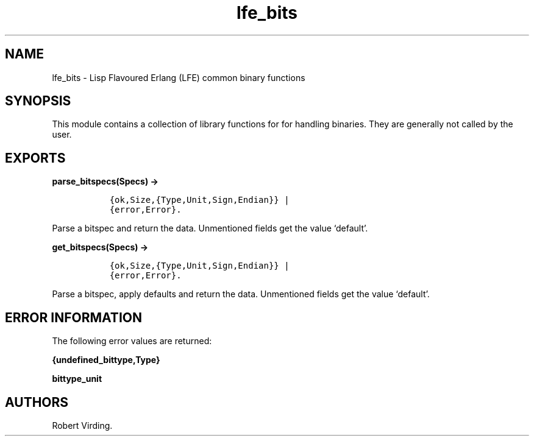 .\" Automatically generated by Pandoc 2.11.2
.\"
.TH "lfe_bits" "3" "2011-2016" "" ""
.hy
.SH NAME
.PP
lfe_bits - Lisp Flavoured Erlang (LFE) common binary functions
.SH SYNOPSIS
.PP
This module contains a collection of library functions for for handling
binaries.
They are generally not called by the user.
.SH EXPORTS
.PP
\f[B]parse_bitspecs(Specs) ->\f[R]
.IP
.nf
\f[C]
  {ok,Size,{Type,Unit,Sign,Endian}} |
  {error,Error}.
\f[R]
.fi
.PP
Parse a bitspec and return the data.
Unmentioned fields get the value `default'.
.PP
\f[B]get_bitspecs(Specs) ->\f[R]
.IP
.nf
\f[C]
  {ok,Size,{Type,Unit,Sign,Endian}} |
  {error,Error}.
\f[R]
.fi
.PP
Parse a bitspec, apply defaults and return the data.
Unmentioned fields get the value `default'.
.SH ERROR INFORMATION
.PP
The following error values are returned:
.PP
\f[B]{undefined_bittype,Type}\f[R]
.PP
\f[B]bittype_unit\f[R]
.SH AUTHORS
Robert Virding.
